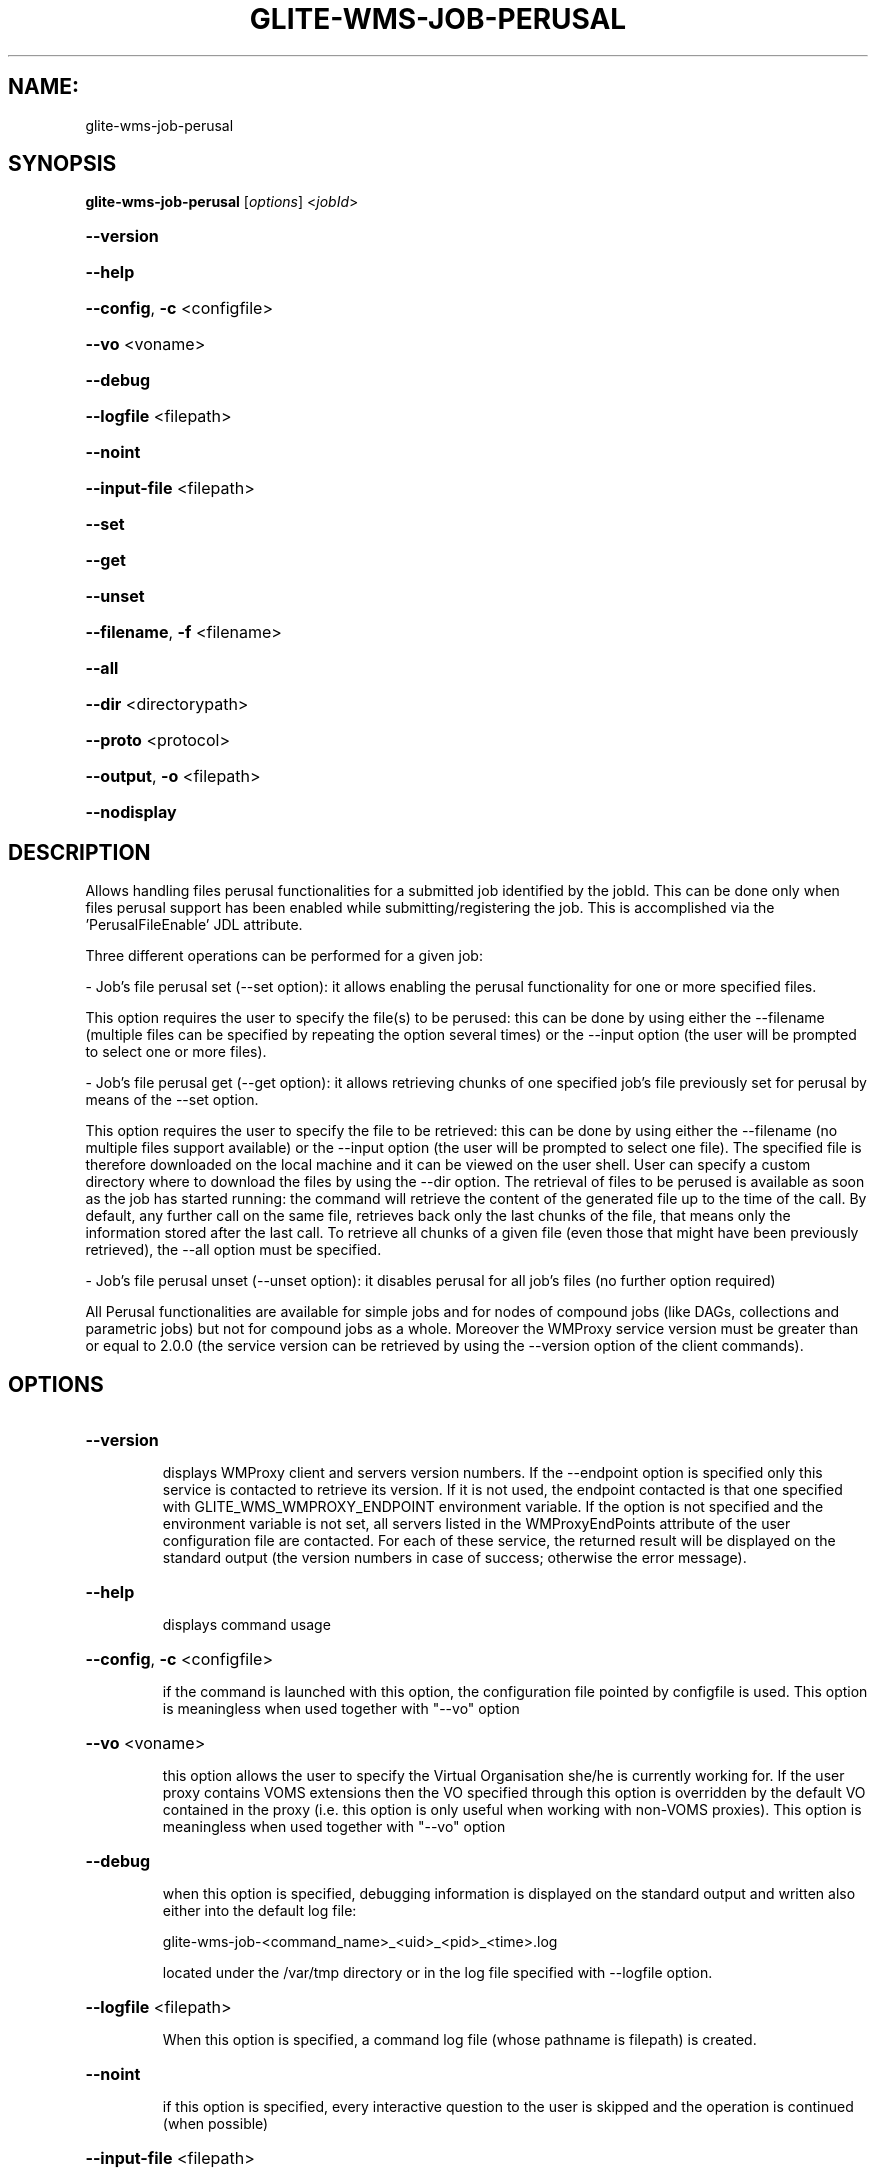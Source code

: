 .\" PLEASE DO NOT MODIFY THIS FILE! It was generated by raskman version: 1.1.0
.TH GLITE-WMS-JOB-PERUSAL "1" "GLITE-WMS-JOB-PERUSAL" "GLITE User Guide"

.SH NAME:
glite-wms-job-perusal

.SH SYNOPSIS
.B glite-wms-job-perusal
[\fIoptions\fR] <\fIjobId\fR>

.HP
\fB--version\fR
.HP
\fB--help\fR
.HP
\fB--config\fR, \fB-c\fR
<configfile>
.HP
\fB--vo\fR
<voname>
.HP
\fB--debug\fR
.HP
\fB--logfile\fR
<filepath>
.HP
\fB--noint\fR
.HP
\fB--input-file\fR
<filepath>
.HP
\fB--set\fR
.HP
\fB--get\fR
.HP
\fB--unset\fR
.HP
\fB--filename\fR, \fB-f\fR
<filename>
.HP
\fB--all\fR
.HP
\fB--dir\fR
<directorypath>
.HP
\fB--proto\fR
<protocol>
.HP
\fB--output\fR, \fB-o\fR
<filepath>
.HP
\fB--nodisplay\fR


.SH DESCRIPTION

Allows handling files perusal functionalities for a submitted job identified by the jobId.
This can be done only when files perusal support has been enabled while submitting/registering the job.
This is accomplished via the 'PerusalFileEnable' JDL attribute.

Three different operations can be performed for a given job:

- Job's file perusal set (--set option): it allows enabling the perusal functionality for one or more specified files.

This option requires the user to specify the file(s) to be perused: this can be done by using either the --filename (multiple files can be specified by repeating the option several times) or the --input option (the user will be prompted to select one or more files).

- Job's file perusal get (--get option): it allows retrieving chunks of one
specified job's file previously set for perusal by means of the --set option.

This option requires the user to specify the file to be retrieved: this can be done by using either the --filename (no multiple files support available) or the --input option (the user will be prompted to select one file). The specified file is therefore downloaded on the local machine and it can be viewed on the user shell. User can specify a custom directory where to download the files by using the --dir option. The retrieval of files to be perused is available as soon as the job has started running: the command will retrieve the content of the generated file up to the time of the call. By default, any further call on the same file, retrieves back only the last chunks of the file, that means only the information stored after the last call. To retrieve all chunks of a given file (even those that might have been previously retrieved), the --all option must be specified.

- Job's file perusal unset (--unset option): it disables perusal for all job's files (no further option required)

All Perusal functionalities are available for simple jobs and for nodes of compound jobs (like DAGs, collections and parametric jobs) but not for compound jobs as a whole. Moreover the WMProxy service version must be greater than or equal to 2.0.0 (the service version can be retrieved by using the --version option of the client commands).
.SH OPTIONS
.HP
\fB--version\fR

.IP
displays WMProxy client and servers version numbers.
If the --endpoint option is specified only this service is contacted to retrieve its version. If it is not used, the endpoint contacted is that one specified with GLITE_WMS_WMPROXY_ENDPOINT environment variable. If the option is not specified and the environment variable is not set, all servers listed in the WMProxyEndPoints attribute of the user configuration file are contacted. For each of these service, the returned result will be displayed on the standard output (the version numbers in case of success; otherwise the error message).
.PP
.HP
\fB--help\fR

.IP
displays command usage
.PP
.HP
\fB--config\fR, \fB-c\fR
<configfile>

.IP
if the command is launched with this option, the configuration file pointed by configfile is used. This option is meaningless when used together with "--vo" option
.PP
.HP
\fB--vo\fR
<voname>

.IP
this option allows the user to specify the Virtual Organisation she/he is currently working for.
If the user proxy contains VOMS extensions then the VO specified through this option is overridden by the
default VO contained in the proxy (i.e. this option is only useful when working with non-VOMS proxies).
This option is meaningless when used together with "--vo" option
.PP
.HP
\fB--debug\fR

.IP
when this option is specified, debugging information is displayed on the standard output and written also either into the default log file:

glite-wms-job-<command_name>_<uid>_<pid>_<time>.log

located under the /var/tmp directory or in the log file specified with --logfile option.
.PP
.HP
\fB--logfile\fR
<filepath>

.IP
When this option is specified, a command log file (whose pathname is filepath) is created.
.PP
.HP
\fB--noint\fR

.IP
if this option is specified, every interactive question to the user is skipped and the operation is continued (when possible)
.PP
.HP
\fB--input-file\fR
<filepath>

.IP
this option can be used only when --set or --get option are specified too. It
allows the user to specify respectively the job's file(s) to be perused or retrieved. The list of files contained in <filepath> is displayed and the user is prompted for a choice. With the --set option multiple files can be specified by selecting more items from the list. Instead, multiple files cannot be specified with --get.

This option is ignored if used with the --unset option.
.PP
.HP
\fB--set\fR

.IP
if this option is specified, files perusal is enabled for the job (indicated by JobId) for the file(s) specified through the --filename option. Multiple files can be specified by repeating the option several times ( e.g.: --filename <file1>  --filename <file2>  --filename <file3>  ..etc). This option cannot be specified together with --get and --unset.
.PP
.HP
\fB--get\fR

.IP
if this option is specified, the file specified with the --filename option is downloaded on the local machine. Multiple files can not be specified. This option cannot be specified together with --set and --unset.
.PP
.HP
\fB--unset\fR

.IP
if this option is specified, files perusal is disabled for the given job.
This option cannot be specified together with --set and --get.
.PP
.HP
\fB--filename\fR, \fB-f\fR
<filename>

.IP
this option can be used only when --set or --get option are specified too. It allows the user to specify the job's file(s) to be perused or retrieved. With the --set option multiple files can be specified by repeating the option several times. Instead, multiple files cannot be specified with --get.

e.g.: --filename <file1>  --filename <file2>  --filename <file3>  ..etc

This option is ignored if used with the --unset option.
.PP
.HP
\fB--all\fR

.IP
This option can only be specified together with --get: all chunks of the specified file will be downloaded (even those that might have been previously retrieved)
.PP
.HP
\fB--dir\fR
<directorypath>

.IP
if this option is specified, the retrieved files are stored in the location pointed by directory_path instead of the default location /tmp/<jobId unique string>. This option is ignored if used with either the --set or the --get options.
.PP
.HP
\fB--proto\fR
<protocol>

.IP
this option specifies the protocol to be used for file tranferring. It will be ignored when the specified protocol is not found among WMProxy service available protocols: in this case the default one (generally gsiftp ) will be used instead.
.PP
.HP
\fB--output\fR, \fB-o\fR
<filepath>

.IP
this option can only be used together with either the --set or with the --get option.
Information about these two operations are saved in the file specified by filepath at the end of the execution: for --set the filename(s) for which perusal has been enabled; for --get the local pathnames to the retrieved files. filepath can be either a simple name or an absolute path (on the local machine). In the former case the file is created in the current working directory.
.PP
.HP
\fB--nodisplay\fR

.IP
this option can only be specified together with the --get one; it ends the execution of the command without displaying the content of the downloaded files. This option is ignored if used with --set or --unset.
.PP

.SH ENVIRONMENT

GLITE_WMS_CLIENT_CONFIG:  This variable may be set to specify the path location of the configuration file

GLITE_WMS_LOCATION:  This variable must be set when the Glite WMS installation is not located in the default paths: either /opt/glite or /usr/local

GLITE_LOCATION: This variable must be set when the Glite installation is not located in the default paths: either  /opt/glite or /usr/local

X509_CERT_DIR: This variable may be set to override the default location of the trusted certificates directory, which is normally /etc/grid-security/certificates

X509_USER_PROXY: This variable may be set to override the default location of the user proxy credentials, which is normally /tmp/x509up_u<uid>.

.SH FILES

voName/glite_wms.conf		The user configuration file. The standard path location is $GLITE_WMS_LOCATION/etc (or $GLITE_LOCATION/etc); different configuration files
can be specified by either using the --config option or setting the GLITE_WMS_CLIENT_CONFIG environment variable

/tmp/x509up_u<uid>.A valid X509 user proxy; use the X509_USER_PROXY environment variable to override the default location
JDL file		The file (containing the description of the job in the JDL language located in the path specified by jdl_file (the last argument of this command); multiple jdl files can be used with the --collection option
.SH AUTHORS

Alessandro Maraschini , Marco Sottilaro (egee@datamat.it)
.SH EXAMPLES

1) enable perusal for several job's files:
glite-wms-job-perusal --set --filename file1.pr --filename file2.txt --filename file3.a
https://wmproxy.glite.it:9000/7O0j4Fequpg7M6SRJ-NvLg

A message with the result of the operation is displayed on the standard output

2) file retrieval :
a] download the last chunk of a file in the default directory (/tmp/<jobId_UniqueStr> unless otherwise specified in the command config file):

glite-wms-job-perusal --get --filename file1.pr https://wmproxy.glite.it:9000/7O0j4Fequpg7M6SRJ-NvLg

b] download the last chunk of a file in a custom directory:

glite-wms-job-perusal --get --filename file2.txt --dir /tmp/my_dir https://wmproxy.glite.it:9000/7O0j4Fequpg7M6SRJ-NvLg

c] download the whole file (generated so far) in the default
directory: already retrieved chunks (if any) are downloaded again:
glite-wms-job-perusal --get --filename file2.txt --all https://wmproxy.glite.it:9000/7O0j4Fequpg7M6SRJ-NvLg

3) disable files perusal for the given job:
glite-wms-job-perusal --unset https://wmproxy.glite.it:9000/7O0j4Fequpg7M6SRJ-NvLg

A message with the result of the operation is always displayed on the standard output
